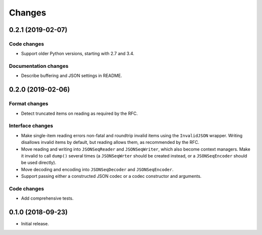 Changes
=======

0.2.1 (2019-02-07)
------------------

Code changes
~~~~~~~~~~~~
* Support older Python versions, starting with 2.7 and 3.4.

Documentation changes
~~~~~~~~~~~~~~~~~~~~~
* Describe buffering and JSON settings in README.

0.2.0 (2019-02-06)
------------------

Format changes
~~~~~~~~~~~~~~
* Detect truncated items on reading as required by the RFC.

Interface changes
~~~~~~~~~~~~~~~~~
* Make single-item reading errors non-fatal and roundtrip invalid items
  using the ``InvalidJSON`` wrapper.  Writing disallows invalid items by
  default, but reading allows them, as recommended by the RFC.
* Move reading and writing into ``JSONSeqReader`` and ``JSONSeqWriter``,
  which also become context managers.  Make it invalid to call ``dump()``
  several times (a ``JSONSeqWrter`` should be created instead, or a
  ``JSONSeqEncoder`` should be used directly).
* Move decoding and encoding into ``JSONSeqDecoder`` and
  ``JSONSeqEncoder``.
* Support passing either a constructed JSON codec or a codec constructor
  and arguments.

Code changes
~~~~~~~~~~~~
* Add comprehensive tests.

0.1.0 (2018-09-23)
------------------

* Initial release.
